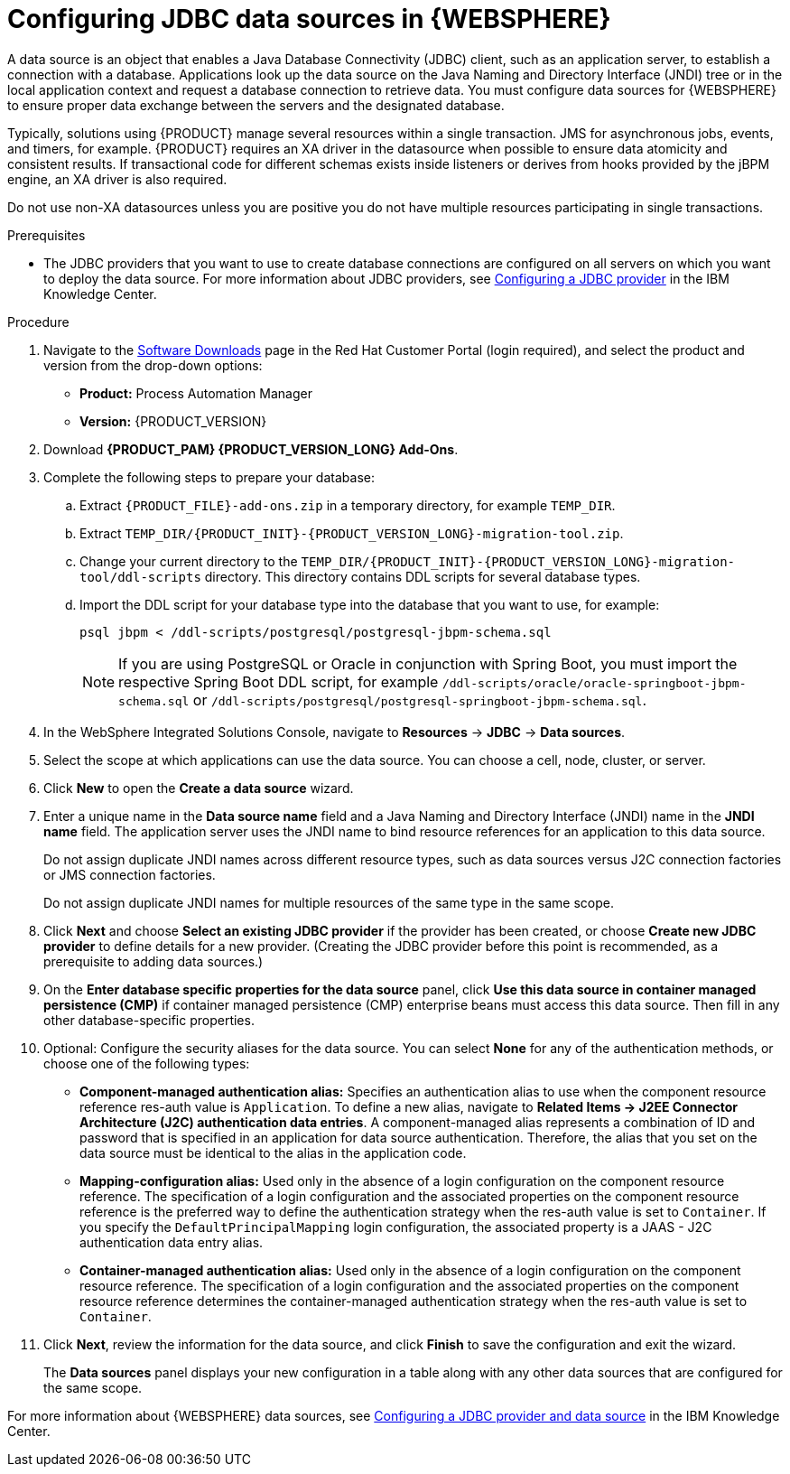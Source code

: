 [id='was-data-source-create-proc']
= Configuring JDBC data sources in {WEBSPHERE}

A data source is an object that enables a Java Database Connectivity (JDBC) client, such as an application server, to establish a connection with a database. Applications look up the data source on the Java Naming and Directory Interface (JNDI) tree or in the local application context and request a database connection to retrieve data. You must configure data sources for {WEBSPHERE} to ensure proper data exchange between the servers and the designated database.

Typically, solutions using {PRODUCT} manage several resources within a single transaction. JMS for asynchronous jobs, events, and timers, for example. {PRODUCT} requires an XA driver in the datasource when possible to ensure data atomicity and consistent results. If transactional code for different schemas exists inside listeners or derives from hooks provided by the jBPM engine, an XA driver is also required. 

Do not use non-XA datasources unless you are positive you do not have multiple resources participating in single transactions.

.Prerequisites
* The JDBC providers that you want to use to create database connections are configured on all servers on which you want to deploy the data source. For more information about JDBC providers, see https://www.ibm.com/support/knowledgecenter/en/SSEQTP_9.0.5/com.ibm.websphere.base.doc/ae/tdat_ccrtprov.html[Configuring a JDBC provider] in the IBM Knowledge Center.

.Procedure
. Navigate to the https://access.redhat.com/jbossnetwork/restricted/listSoftware.html[Software Downloads] page in the Red Hat Customer Portal (login required), and select the product and version from the drop-down options:
* *Product:* Process Automation Manager
* *Version:* {PRODUCT_VERSION}
. Download *{PRODUCT_PAM} {PRODUCT_VERSION_LONG} Add-Ons*.
. Complete the following steps to prepare your database:
.. Extract `{PRODUCT_FILE}-add-ons.zip` in a temporary directory, for example `TEMP_DIR`.
.. Extract `TEMP_DIR/{PRODUCT_INIT}-{PRODUCT_VERSION_LONG}-migration-tool.zip`.
.. Change your current directory to the `TEMP_DIR/{PRODUCT_INIT}-{PRODUCT_VERSION_LONG}-migration-tool/ddl-scripts` directory. This directory contains DDL scripts for several database types.
.. Import the DDL script for your database type into the database that you want to use, for example:
+
[source,shell]
----
psql jbpm < /ddl-scripts/postgresql/postgresql-jbpm-schema.sql
----
+
[NOTE]
====
If you are using PostgreSQL or Oracle in conjunction with Spring Boot, you must import the respective Spring Boot DDL script, for example `/ddl-scripts/oracle/oracle-springboot-jbpm-schema.sql` or `/ddl-scripts/postgresql/postgresql-springboot-jbpm-schema.sql`.
====

. In the WebSphere Integrated Solutions Console, navigate to *Resources* -> *JDBC* -> *Data sources*.
. Select the scope at which applications can use the data source. You can choose a cell, node, cluster, or server.
. Click *New* to open the *Create a data source* wizard.
. Enter a unique name in the *Data source name* field and a Java Naming and Directory Interface (JNDI) name in the *JNDI name* field. The application server uses the JNDI name to bind resource references for an application to this data source.
+
Do not assign duplicate JNDI names across different resource types, such as data sources versus J2C connection factories or JMS connection factories.
+
Do not assign duplicate JNDI names for multiple resources of the same type in the same scope.
. Click *Next* and choose *Select an existing JDBC provider* if the provider has been created, or choose *Create new JDBC provider* to define details for a new provider. (Creating the JDBC provider before this point is recommended, as a prerequisite to adding data sources.)
. On the *Enter database specific properties for the data source* panel, click *Use this data source in container managed persistence (CMP)* if container managed persistence (CMP) enterprise beans must access this data source. Then fill in any other database-specific properties.
. Optional: Configure the security aliases for the data source. You can select *None* for any of the authentication methods, or choose one of the following types:
* *Component-managed authentication alias:* Specifies an authentication alias to use when the component resource reference res-auth value is `Application`. To define a new alias, navigate to *Related Items -> J2EE Connector Architecture (J2C) authentication data entries*. A component-managed alias represents a combination of ID and password that is specified in an application for data source authentication. Therefore, the alias that you set on the data source must be identical to the alias in the application code.
* *Mapping-configuration alias:* Used only in the absence of a login configuration on the component resource reference. The specification of a login configuration and the associated properties on the component resource reference is the preferred way to define the authentication strategy when the res-auth value is set to `Container`. If you specify the `DefaultPrincipalMapping` login configuration, the associated property is a JAAS - J2C authentication data entry alias.
* *Container-managed authentication alias:* Used only in the absence of a login configuration on the component resource reference. The specification of a login configuration and the associated properties on the component resource reference determines the container-managed authentication strategy when the res-auth value is set to `Container`.
. Click *Next*, review the information for the data source, and click *Finish* to save the configuration and exit the wizard.
+
The *Data sources* panel displays your new configuration in a table along with any other data sources that are configured for the same scope.

For more information about {WEBSPHERE} data sources, see https://www.ibm.com/support/knowledgecenter/SSEQTP_9.0.5/com.ibm.websphere.base.doc/ae/tdat_tccrtprovds.html[Configuring a JDBC provider and data source] in the IBM Knowledge Center.

